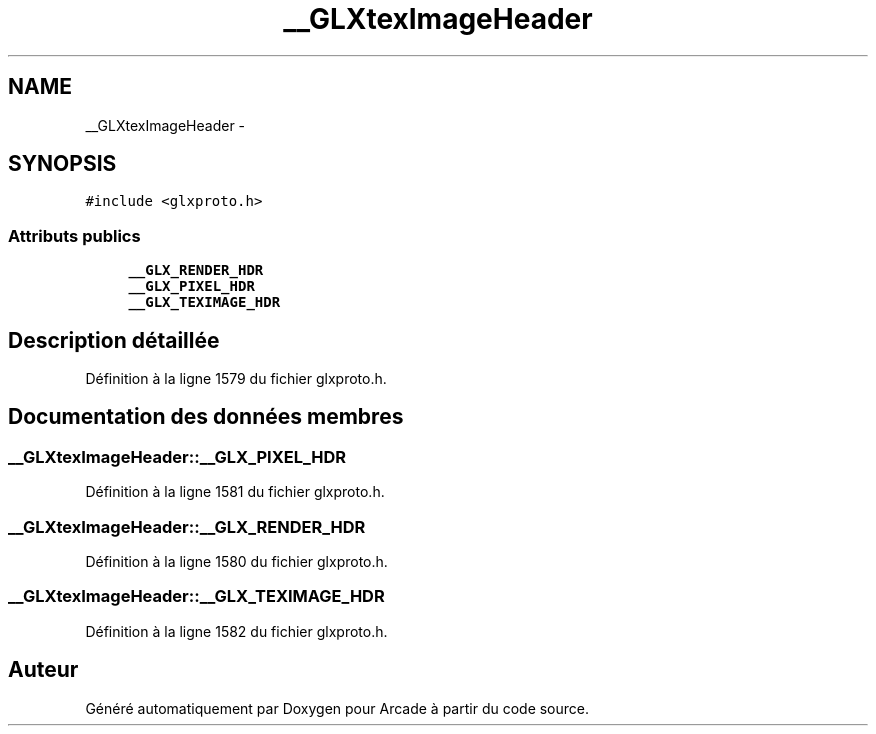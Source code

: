 .TH "__GLXtexImageHeader" 3 "Jeudi 31 Mars 2016" "Version 1" "Arcade" \" -*- nroff -*-
.ad l
.nh
.SH NAME
__GLXtexImageHeader \- 
.SH SYNOPSIS
.br
.PP
.PP
\fC#include <glxproto\&.h>\fP
.SS "Attributs publics"

.in +1c
.ti -1c
.RI "\fB__GLX_RENDER_HDR\fP"
.br
.ti -1c
.RI "\fB__GLX_PIXEL_HDR\fP"
.br
.ti -1c
.RI "\fB__GLX_TEXIMAGE_HDR\fP"
.br
.in -1c
.SH "Description détaillée"
.PP 
Définition à la ligne 1579 du fichier glxproto\&.h\&.
.SH "Documentation des données membres"
.PP 
.SS "__GLXtexImageHeader::__GLX_PIXEL_HDR"

.PP
Définition à la ligne 1581 du fichier glxproto\&.h\&.
.SS "__GLXtexImageHeader::__GLX_RENDER_HDR"

.PP
Définition à la ligne 1580 du fichier glxproto\&.h\&.
.SS "__GLXtexImageHeader::__GLX_TEXIMAGE_HDR"

.PP
Définition à la ligne 1582 du fichier glxproto\&.h\&.

.SH "Auteur"
.PP 
Généré automatiquement par Doxygen pour Arcade à partir du code source\&.
